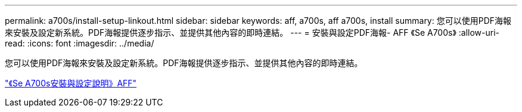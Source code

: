 ---
permalink: a700s/install-setup-linkout.html 
sidebar: sidebar 
keywords: aff, a700s, aff a700s, install 
summary: 您可以使用PDF海報來安裝及設定新系統。PDF海報提供逐步指示、並提供其他內容的即時連結。 
---
= 安裝與設定PDF海報- AFF 《Se A700s》
:allow-uri-read: 
:icons: font
:imagesdir: ../media/


您可以使用PDF海報來安裝及設定新系統。PDF海報提供逐步指示、並提供其他內容的即時連結。

link:https://library.netapp.com/ecm/ecm_download_file/ECMLP2841324["《Se A700s安裝與設定說明》AFF"]
